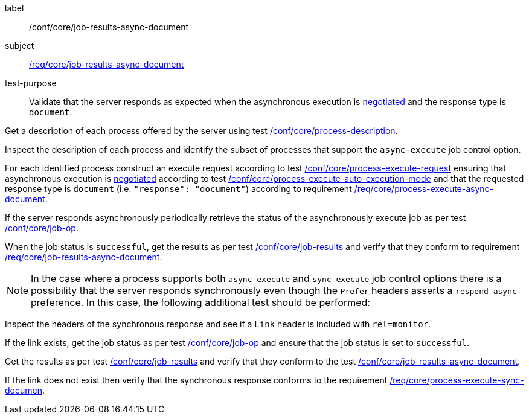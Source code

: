 [[ats_core_job-results-async-document]]
[abstract_test]
====
[%metadata]
label:: /conf/core/job-results-async-document
subject:: <<req_core_job-results-async-document,/req/core/job-results-async-document>>
test-purpose:: Validate that the server responds as expected when the asynchronous execution is <<sc_execution_mode,negotiated>> and the response type is `document`.

[.component,class=test method]
=====
[.component,class=step]
--
Get a description of each process offered by the server using test <<ats_core_process-description,/conf/core/process-description>>.
--

[.component,class=step]
--
Inspect the description of each process and identify the subset of processes that support the `async-execute` job control option.
--

[.component,class=step]
--
For each identified process construct an execute request according to test <<ats_core_process-execute-request,/conf/core/process-execute-request>> ensuring that asynchronous execution is <<sc_execution_mode,negotiated>> according to test <<ats_core_process-execute-auto-execution-mode,/conf/core/process-execute-auto-execution-mode>> and that the requested response type is `document` (i.e. `"response": "document"`) according to requirement <<req_core_process-execute-async-document,/req/core/process-execute-async-document>>.
--

[.component,class=step]
--
If the server responds asynchronously periodically retrieve the status of the asynchronously execute job as per test <<ats_core_job-op,/conf/core/job-op>>.
--

[.component,class=step]
--
When the job status is `successful`, get the results as per test <<ats_core_job-results-op,/conf/core/job-results>> and verify that they conform to requirement <<req_core_job-results-async-document,/req/core/job-results-async-document>>.
--
=====

NOTE: In the case where a process supports both `async-execute` and `sync-execute` job control options there is a possibility that the server responds synchronously even though the `Prefer` headers asserts a `respond-async` preference.  In this case, the following additional test should be performed:

[.component,class=test method]
=====
[.component,class=step]
--
Inspect the headers of the synchronous response and see if a `Link` header is included with `rel=monitor`.
--

[.component,class=step]
--
If the link exists, get the job status as per test <<ats_core_job-op,/conf/core/job-op>> and ensure that the job status is set to `successful`.
--

[.component,class=step]
--
Get the results as per test <<ats_core_job-results-op,/conf/core/job-results>> and verify that they conform to the test <<ats_core_job-results-async-document,/conf/core/job-results-async-document>>.
--

[.component,class=step]
--
If the link does not exist then verify that the synchronous response conforms to the requirement <<req_core_process-execute-sync-document,/req/core/process-execute-sync-documen>>.
--
=====
====
